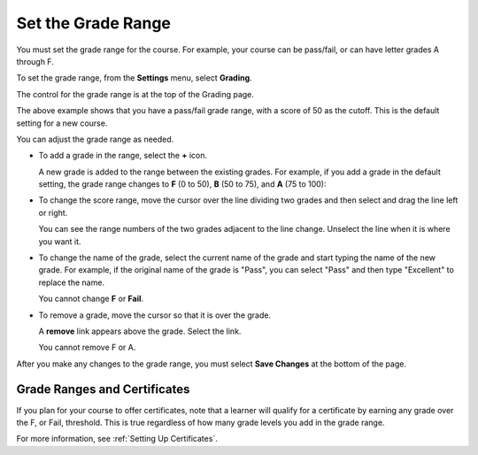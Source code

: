 .. _Set the Grade Range:

*******************
Set the Grade Range
*******************

.. tags:: educator, how-to

You must set the grade range for the course.  For example, your course can be
pass/fail, or can have letter grades A through F.

To set the grade range, from the **Settings** menu, select **Grading**.

The control for the grade range is at the top of the Grading page.

.. image:: /_images/educator_how_tos/grade_range.png
  :alt: Image of the Grade Range control.
  :width: 600

The above example shows that you have a pass/fail grade range, with a score of
50 as the cutoff. This is the default setting for a new course.

You can adjust the grade range as needed.

* To add a grade in the range, select the **+** icon.

  A new grade is added to the range between the existing grades. For example,
  if you add a grade in the default setting, the grade range changes to **F**
  (0 to 50), **B** (50 to 75), and **A** (75 to 100):

  .. image:: /_images/educator_how_tos/grade_range_b.png
    :alt: Image of an altered Grade Range control.
    :width: 600

* To change the score range, move the cursor over the line dividing two grades
  and then select and drag the line left or right.

  You can see the range numbers of the two grades adjacent to the line change.
  Unselect the line when it is where you want it.

* To change the name of the grade, select the current name of the grade
  and start typing the name of the new grade. For example,
  if the original name of the grade is "Pass", you can select "Pass" and
  then type "Excellent" to replace the name.

  You cannot change **F** or **Fail**.

* To remove a grade, move the cursor so that it is over the grade.

  A **remove** link appears above the grade. Select the link.

  You cannot remove F or A.

After you make any changes to the grade range, you must select **Save Changes**
at the bottom of the page.

.. _Grade Ranges and Certificates:

==============================
Grade Ranges and Certificates
==============================

If you plan for your course to offer certificates, note that a learner will
qualify for a certificate by earning any grade over the F, or Fail, threshold.
This is true regardless of how many grade levels you add in the grade range.

For more information, see :ref:`Setting Up Certificates`.

.. seealso::
 :class: dropdown

 :ref:`Graded Subsections` (concept)

 :ref:`Gradebook Assignment Types` (reference)

 :ref:`The Learner View of Grades` (reference)

 :ref:`Set the Grace Period` (how-to)
